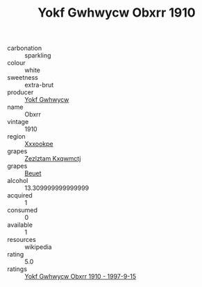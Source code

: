 :PROPERTIES:
:ID:                     f7bd110e-69d9-48e9-b042-dec1aa0d6f7e
:END:
#+TITLE: Yokf Gwhwycw Obxrr 1910

- carbonation :: sparkling
- colour :: white
- sweetness :: extra-brut
- producer :: [[id:468a0585-7921-4943-9df2-1fff551780c4][Yokf Gwhwycw]]
- name :: Obxrr
- vintage :: 1910
- region :: [[id:e42b3c90-280e-4b26-a86f-d89b6ecbe8c1][Xxxookpe]]
- grapes :: [[id:7fb5efce-420b-4bcb-bd51-745f94640550][Zezlztam Kxqwmctj]]
- grapes :: [[id:9cb04c77-1c20-42d3-bbca-f291e87937bc][Beuet]]
- alcohol :: 13.309999999999999
- acquired :: 1
- consumed :: 0
- available :: 1
- resources :: wikipedia
- rating :: 5.0
- ratings :: [[id:8ec05bd1-0137-4570-9fd5-f88954cb311e][Yokf Gwhwycw Obxrr 1910 - 1997-9-15]]


